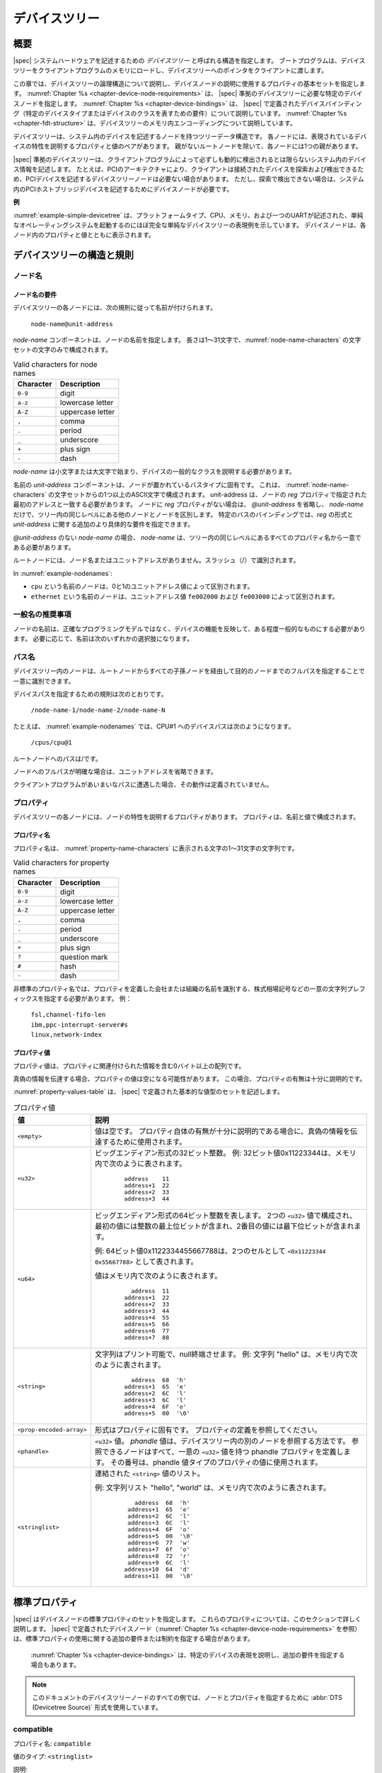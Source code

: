 .. SPDX-License-Identifier: Apache-2.0

.. _chapter-devicetree:

..
   The Devicetree
デバイスツリー
==============

..
   Overview
概要
--------

..
   |spec| specifies a construct called a *devicetree* to describe
   system hardware. A boot program loads a devicetree into a client
   program’s memory and passes a pointer to the devicetree to the client.
|spec| システムハードウェアを記述するための *デバイスツリー* と呼ばれる構造を指定します。
ブートプログラムは、デバイスツリーをクライアントプログラムのメモリにロードし、デバイスツリーへのポインタをクライアントに渡します。

..
   This chapter describes the logical structure of the devicetree and
   specifies a base set of properties for use in describing device nodes.
   :numref:`Chapter %s <chapter-device-node-requirements>` specifies certain device nodes
   required by a |spec|-compliant
   devicetree. :numref:`Chapter %s <chapter-device-bindings>` describes the
   |spec|-defined device bindings -- the requirements for representing
   certain device types or classes of devices.
   :numref:`Chapter %s <chapter-fdt-structure>` describes the in-memory encoding of the devicetree.
この章では、デバイスツリーの論理構造について説明し、デバイスノードの説明に使用するプロパティの基本セットを指定します。
:numref:`Chapter %s <chapter-device-node-requirements>` は、 |spec| 準拠のデバイスツリーに必要な特定のデバイスノードを指定します。
:numref:`Chapter %s <chapter-device-bindings>` は、 |spec| で定義されたデバイスバインディング（特定のデバイスタイプまたはデバイスのクラスを表すための要件）について説明しています。
:numref:`Chapter %s <chapter-fdt-structure>` は、デバイスツリーのメモリ内エンコーディングについて説明しています。

..
   A devicetree is a tree data structure with nodes that describe the
   devices in a system. Each node has property/value pairs that describe
   the characteristics of the device being represented. Each node has
   exactly one parent except for the root node, which has no parent.
デバイスツリーは、システム内のデバイスを記述するノードを持つツリーデータ構造です。
各ノードには、表現されているデバイスの特性を説明するプロパティと値のペアがあります。
親がないルートノードを除いて、各ノードには1つの親があります。

..
   A |spec|-compliant devicetree describes device information in a system
   that cannot necessarily be dynamically detected by a client program. For
   example, the architecture of PCI enables a client to probe and detect
   attached devices, and thus devicetree nodes describing PCI devices
   might not be required. However, a device node is required to describe a
   PCI host bridge device in the system if it cannot be detected by
   probing.
|spec| 準拠のデバイスツリーは、クライアントプログラムによって必ずしも動的に検出されるとは限らないシステム内のデバイス情報を記述します。
たとえば、PCIのアーキテクチャにより、クライアントは接続されたデバイスを探索および検出できるため、PCIデバイスを記述するデバイスツリーノードは必要ない場合があります。
ただし、探索で検出できない場合は、システム内のPCIホストブリッジデバイスを記述するためにデバイスノードが必要です。


..
   **Example**
**例**

..
   :numref:`example-simple-devicetree` shows an example representation of a
   simple devicetree that is nearly
   complete enough to boot a simple operating system, with the platform
   type, CPU, memory and a single UART described. Device nodes are shown
   with properties and values inside each node.
:numref:`example-simple-devicetree` は、プラットフォームタイプ、CPU、メモリ、および一つのUARTが記述された、単純なオペレーティングシステムを起動するのにほぼ完全な単純なデバイスツリーの表現例を示しています。
デバイスノードは、各ノード内のプロパティと値とともに表示されます。

.. _example-simple-devicetree:
.. digraph:: tree
   :caption: Devicetree Example

   rankdir = LR;
   ranksep = equally;
   size = "6,8"
   node [ shape="Mrecord"; width="3.5"; fontname = Courier; ];

   "/" [ label = "\N |
   model=\"fsl,mpc8572ds\"\l
   compatible=\"fsl,mpc8572ds\"\l
   #address-cells=\<1\>\l
   #size-cells=\<1\>\l"]

   "cpus" [ label="\N |
   #address-cells=\<1\>\l
   #size-cells=\<0\>\l"]

   "cpu@0" [ label="\N |
   device_type=\"cpu\"\l
   reg=\<0\>\l
   timebase-frequency=\<825000000\>\l
   clock-frequency=\<825000000\>\l"]

   "cpu@1" [ label="\N |
   device_type=\"cpu\"\l
   reg=\<1\>\l
   timebase-frequency=\<825000000\>\l
   clock-frequency=\<825000000\>\l"]

   "memory@0" [ label="\N |
   device_type=\"memory\"\l
   reg=\<0 0x20000000\>\l"]

   "uart@fe001000" [ label="\N |
   compatible=\"ns16550\"\l
   reg=\<0xfe001000 0x100\>\l"]

   "chosen" [ label="\N |
   bootargs=\"root=/dev/sda2\"\l"]

   "aliases" [ label="\N |
   serial0=\"/uart@fe001000\"\l"]

   "/":e    -> "cpus":w
   "cpus":e -> "cpu@0":w
   "cpus":e -> "cpu@1":w
   "/":e    -> "memory@0":w
   "/":e    -> "uart@fe001000":w
   "/":e    -> "chosen":w
   "/":e    -> "aliases":w

..
   Devicetree Structure and Conventions
デバイスツリーの構造と規則
------------------------------------

.. _sect-node-names:

..
   Node Names
ノード名
~~~~~~~~~~

..
   Node Name Requirements
ノード名の要件
^^^^^^^^^^^^^^^^^^^^^^

..
   Each node in the devicetree is named according to the following
   convention:
デバイスツリーの各ノードには、次の規則に従って名前が付けられます。

   ``node-name@unit-address``

..
   The *node-name* component specifies the name of the node. It shall be 1
   to 31 characters in length and consist solely of characters from the set
   of characters in :numref:`node-name-characters`.
*node-name* コンポーネントは、ノードの名前を指定します。
長さは1〜31文字で、:numref:`node-name-characters` の文字セットの文字のみで構成されます。

.. tabularcolumns:: | c p{8cm} |
.. _node-name-characters:
.. table:: Valid characters for node names

   ========= ================
   Character Description
   ========= ================
   ``0-9``   digit
   ``a-z``   lowercase letter
   ``A-Z``   uppercase letter
   ``,``     comma
   ``.``     period
   ``_``     underscore
   ``+``     plus sign
   ``-``     dash
   ========= ================

..
   The *node-name* shall start with a lower or uppercase character and
   should describe the general class of device.
*node-name* は小文字または大文字で始まり、デバイスの一般的なクラスを説明する必要があります。

..
   The *unit-address* component of the name is specific to the bus type on
   which the node sits. It consists of one or more ASCII characters from
   the set of characters in :numref:`node-name-characters`. The
   unit-address must match the first
   address specified in the *reg* property of the node. If the node has no
   *reg* property, the *@unit-address* must be omitted and the
   *node-name* alone differentiates the node from other nodes at the same
   level in the tree. The binding for a particular bus may specify
   additional, more specific requirements for the format of *reg* and the
   *unit-address*.
名前の *unit-address* コンポーネントは、ノードが置かれているバスタイプに固有です。
これは、 :numref:`node-name-characters` の文字セットからの1つ以上のASCII文字で構成されます。
unit-address は、ノードの *reg* プロパティで指定された最初のアドレスと一致する必要があります。
ノードに *reg* プロパティがない場合は、 *@unit-address* を省略し、 *node-name* だけで、ツリー内の同じレベルにある他のノードとノードを区別します。
特定のバスのバインディングでは、*reg* の形式と *unit-address* に関する追加のより具体的な要件を指定できます。

..
   In the case of *node-name* without an *@unit-address* the *node-name* shall
   be unique from any property names at the same level in the tree.
*@unit-address* のない *node-name* の場合、 *node-name* は、ツリー内の同じレベルにあるすべてのプロパティ名から一意である必要があります。

..
   The root node does not have a node-name or unit-address. It is
   identified by a forward slash (/).
ルートノードには、ノード名またはユニットアドレスがありません。スラッシュ（/）で識別されます。

.. _example-nodenames:
.. digraph:: tree
   :caption: Examples of Node Names

   rankdir = LR;
   ranksep = equally;
   size = "6,8"
   node [ shape="Mrecord"; width="2.5"; fontname = Courier; ];

   "/":e    -> "cpus":w
   "cpus":e -> "cpu@0":w
   "cpus":e -> "cpu@1":w
   "/":e    -> "memory@0":w
   "/":e    -> "uart@fe001000":w
   "/":e    -> "ethernet@fe002000":w
   "/":e    -> "ethernet@fe003000":w

In :numref:`example-nodenames`:

..
   * The nodes with the name ``cpu`` are distinguished by their unit-address
   values of 0 and 1.
   * The nodes with the name ``ethernet`` are distinguished by their
   unit-address values of ``fe002000`` and ``fe003000``.
* ``cpu`` という名前のノードは、0と1のユニットアドレス値によって区別されます。
* ``ethernet`` という名前のノードは、ユニットアドレス値 ``fe002000`` および ``fe003000`` によって区別されます。

..
   Generic Names Recommendation
一般名の推奨事項
~~~~~~~~~~~~~~~~~~~~~~~~~~~~

..
   The name of a node should be somewhat generic, reflecting the function
   of the device and not its precise programming model. If appropriate, the
   name should be one of the following choices:
ノードの名前は、正確なプログラミングモデルではなく、デバイスの機能を反映して、ある程度一般的なものにする必要があります。
必要に応じて、名前は次のいずれかの選択肢になります。

.. FIXME should describe when each node name is appropriate

.. hlist::
   :columns: 3

   * adc
   * accelerometer
   * air-pollution-sensor
   * atm
   * audio-codec
   * audio-controller
   * backlight
   * bluetooth
   * bus
   * cache-controller
   * camera
   * can
   * charger
   * clock
   * clock-controller
   * co2-sensor
   * compact-flash
   * cpu
   * cpus
   * crypto
   * disk
   * display
   * dma-controller
   * dsi
   * dsp
   * eeprom
   * efuse
   * endpoint
   * ethernet
   * ethernet-phy
   * fdc
   * flash
   * gnss
   * gpio
   * gpu
   * gyrometer
   * hdmi
   * hwlock
   * i2c
   * i2c-mux
   * ide
   * interrupt-controller
   * iommu
   * isa
   * keyboard
   * key
   * keys
   * lcd-controller
   * led
   * leds
   * led-controller
   * light-sensor
   * lora
   * magnetometer
   * mailbox
   * mdio
   * memory
   * memory-controller
   * mmc
   * mmc-slot
   * mouse
   * nand-controller
   * nvram
   * oscillator
   * parallel
   * pc-card
   * pci
   * pcie
   * phy
   * pinctrl
   * pmic
   * pmu
   * port
   * ports
   * power-monitor
   * pwm
   * regulator
   * reset-controller
   * rng
   * rtc
   * sata
   * scsi
   * serial
   * sound
   * spi
   * spmi
   * sram-controller
   * ssi-controller
   * syscon
   * temperature-sensor
   * timer
   * touchscreen
   * tpm
   * usb
   * usb-hub
   * usb-phy
   * video-codec
   * vme
   * watchdog
   * wifi

..
   Path Names
パス名
~~~~~~~~~~

..
   A node in the devicetree can be uniquely identified by specifying the
   full path from the root node, through all descendant nodes, to the
   desired node.
デバイスツリー内のノードは、ルートノードからすべての子孫ノードを経由して目的のノードまでのフルパスを指定することで一意に識別できます。

..
   The convention for specifying a device path is:
デバイスパスを指定するための規則は次のとおりです。

    ``/node-name-1/node-name-2/node-name-N``

..
   For example, in :numref:`example-nodenames`, the device path to cpu #1 would be:
たとえば、 :numref:`example-nodenames` では、CPU#1 へのデバイスパスは次のようになります。

    ``/cpus/cpu@1``

..
   The path to the root node is /.
ルートノードへのパスは/です。

..
   A unit address may be omitted if the full path to the node is
   unambiguous.
ノードへのフルパスが明確な場合は、ユニットアドレスを省略できます。 

..
   If a client program encounters an ambiguous path, its behavior is
   undefined.
クライアントプログラムがあいまいなパスに遭遇した場合、その動作は定義されていません。

..
   Properties
プロパティ
~~~~~~~~~~

..
   Each node in the devicetree has properties that describe the
   characteristics of the node. Properties consist of a name and a value.
デバイスツリーの各ノードには、ノードの特性を説明するプロパティがあります。
プロパティは、名前と値で構成されます。

..
   Property Names
プロパティ名
^^^^^^^^^^^^^^

..
   Property names are strings of 1 to 31 characters from the characters show in
   :numref:`property-name-characters`
プロパティ名は、 :numref:`property-name-characters` に表示される文字の1〜31文字の文字列です。

.. tabularcolumns:: | c p{8cm} |
.. _property-name-characters:
.. table:: Valid characters for property names

   ========= ================
   Character Description
   ========= ================
   ``0-9``   digit
   ``a-z``   lowercase letter
   ``A-Z``   uppercase letter
   ``,``     comma
   ``.``     period
   ``_``     underscore
   ``+``     plus sign
   ``?``     question mark
   ``#``     hash
   ``-``     dash
   ========= ================

..
   Nonstandard property names should specify a unique string prefix, such
   as a stock ticker symbol, identifying the name of the company or
   organization that defined the property. Examples:
非標準のプロパティ名では、プロパティを定義した会社または組織の名前を識別する、株式相場記号などの一意の文字列プレフィックスを指定する必要があります。
例：

   | ``fsl,channel-fifo-len``
   | ``ibm,ppc-interrupt-server#s``
   | ``linux,network-index``

.. _sect-property-values:

..
   Property Values
プロパティ値
^^^^^^^^^^^^^^^

..
   A property value is an array of zero or more bytes that contain
   information associated with the property.
プロパティ値は、プロパティに関連付けられた情報を含む0バイト以上の配列です。

..
   Properties might have an empty value if conveying true-false
   information. In this case, the presence or absence of the property is
   sufficiently descriptive.
真偽の情報を伝達する場合、プロパティの値は空になる可能性があります。
この場合、プロパティの有無は十分に説明的です。

..
   :numref:`property-values-table` describes the set of basic value types defined by the |spec|.
:numref:`property-values-table` は、 |spec| で定義された基本的な値型のセットを記述します。

..
   .. tabularcolumns:: | p{4cm} p{12cm} |
   .. _property-values-table:
   .. table:: Property values
      :class: longtable

      ======================== ==================================================================
      Value                    Description
      ======================== ==================================================================
      ``<empty>``              Value is empty. Used for conveying true-false information, when
                              the presence or absence of the property itself is sufficiently
                              descriptive.
      ``<u32>``                A 32-bit integer in big-endian format. Example: the 32-bit value
                              0x11223344 would be represented in memory as:

                                 ::

                                    address    11
                                    address+1  22
                                    address+2  33
                                    address+3  44
      ``<u64>``                Represents a 64-bit integer in big-endian format. Consists of
                              two ``<u32>`` values where the first value contains the most
                              significant bits of the integer and the second value contains
                              the least significant bits.

                              Example: the 64-bit value 0x1122334455667788 would be
                              represented as two cells as: ``<0x11223344 0x55667788>``.

                              The value would be represented in memory as:

                                 ::

                                       address  11
                                    address+1  22
                                    address+2  33
                                    address+3  44
                                    address+4  55
                                    address+5  66
                                    address+6  77
                                    address+7  88
      ``<string>``             Strings are printable and null-terminated. Example: the string
                              "hello" would be represented in memory as:

                                 ::

                                       address  68  'h'
                                    address+1  65  'e'
                                    address+2  6C  'l'
                                    address+3  6C  'l'
                                    address+4  6F  'o'
                                    address+5  00  '\0'
      ``<prop-encoded-array>`` Format is specific to the property. See the property definition.
      ``<phandle>``            A ``<u32>`` value. A *phandle* value is a way to reference another
                              node in the devicetree. Any node that can be referenced defines
                              a phandle property with a unique ``<u32>`` value. That number
                              is used for the value of properties with a phandle value
                              type.
      ``<stringlist>``         A list of ``<string>`` values concatenated together.

                              Example: The string list "hello","world" would be represented in
                              memory as:

                                 ::

                                       address  68  'h'
                                       address+1  65  'e'
                                       address+2  6C  'l'
                                       address+3  6C  'l'
                                       address+4  6F  'o'
                                       address+5  00  '\0'
                                       address+6  77  'w'
                                       address+7  6f  'o'
                                       address+8  72  'r'
                                       address+9  6C  'l'
                                    address+10  64  'd'
                                    address+11  00  '\0'
      ======================== ==================================================================
.. tabularcolumns:: | p{4cm} p{12cm} |
.. _property-values-table:
.. table:: プロパティ値
   :class: longtable

   ======================== ==================================================================
   値                       説明
   ======================== ==================================================================
   ``<empty>``              値は空です。
                            プロパティ自体の有無が十分に説明的である場合に、真偽の情報を伝達するために使用されます。
   ``<u32>``                ビッグエンディアン形式の32ビット整数。
                            例: 32ビット値0x11223344は、メモリ内で次のように表されます。

                               ::

                                  address    11
                                  address+1  22
                                  address+2  33
                                  address+3  44
   ``<u64>``                ビッグエンディアン形式の64ビット整数を表します。
                            2つの ``<u32>`` 値で構成され、最初の値には整数の最上位ビットが含まれ、2番目の値には最下位ビットが含まれます。

                            例: 64ビット値0x1122334455667788は、2つのセルとして ``<0x11223344 0x55667788>`` として表されます。

                            値はメモリ内で次のように表されます。

                               ::

                                    address  11
                                  address+1  22
                                  address+2  33
                                  address+3  44
                                  address+4  55
                                  address+5  66
                                  address+6  77
                                  address+7  88
   ``<string>``             文字列はプリント可能で、null終端させます。
                            例: 文字列 "hello" は、メモリ内で次のように表されます。

                               ::

                                    address  68  'h'
                                  address+1  65  'e'
                                  address+2  6C  'l'
                                  address+3  6C  'l'
                                  address+4  6F  'o'
                                  address+5  00  '\0'
   ``<prop-encoded-array>`` 形式はプロパティに固有です。
                            プロパティの定義を参照してください。
   ``<phandle>``            ``<u32>`` 値。
                            *phandle* 値は、デバイスツリー内の別のノードを参照する方法です。
                            参照できるノードはすべて、一意の ``<u32>`` 値を持つ phandle プロパティを定義します。
                            その番号は、phandle 値タイプのプロパティの値に使用されます。
   ``<stringlist>``         連結された ``<string>`` 値のリスト。

                            例: 文字列リスト "hello", "world" は、メモリ内で次のように表されます。

                               ::

                                      address  68  'h'
                                    address+1  65  'e'
                                    address+2  6C  'l'
                                    address+3  6C  'l'
                                    address+4  6F  'o'
                                    address+5  00  '\0'
                                    address+6  77  'w'
                                    address+7  6f  'o'
                                    address+8  72  'r'
                                    address+9  6C  'l'
                                   address+10  64  'd'
                                   address+11  00  '\0'
   ======================== ==================================================================

.. _sect-standard-properties:

..
   Standard Properties
標準プロパティ
-------------------

..
   |spec| specifies a set of standard properties for device nodes. These
   properties are described in detail in this section.
   Device nodes defined by |spec|
   (see :numref:`Chapter %s <chapter-device-node-requirements>`) may specify
   additional requirements or constraints regarding the use of the standard
   properties.
   :numref:`Chapter %s <chapter-device-bindings>` describes the representation
   of specific devices and may also specify additional requirements.
|spec| はデバイスノードの標準プロパティのセットを指定します。
これらのプロパティについては、このセクションで詳しく説明します。
|spec| で定義されたデバイスノード（:numref:`Chapter %s <chapter-device-node-requirements>` を参照）は、標準プロパティの使用に関する追加の要件または制約を指定する場合があります。
 :numref:`Chapter %s <chapter-device-bindings>` は、特定のデバイスの表現を説明し、追加の要件を指定する場合もあります。

..
   .. note:: All examples of devicetree nodes in this document use the
      :abbr:`DTS (Devicetree Source)` format for specifying nodes and properties.
.. note:: このドキュメントのデバイスツリーノードのすべての例では、ノードとプロパティを指定するために :abbr:`DTS (Devicetree Source)` 形式を使用しています。

.. _sect-standard-properties-compatible:

compatible
~~~~~~~~~~

..
   Property name: ``compatible``
プロパティ名: ``compatible``

..
   Value type: ``<stringlist>``
値のタイプ: ``<stringlist>``

..
   Description:

      The *compatible* property value consists of one or more strings that
      define the specific programming model for the device. This list of
      strings should be used by a client program for device driver selection.
      The property value consists of a concatenated list of null terminated
      strings, from most specific to most general. They allow a device to
      express its compatibility with a family of similar devices, potentially
      allowing a single device driver to match against several devices.

      The recommended format is ``"manufacturer,model"``, where
      ``manufacturer`` is a string describing the name of the manufacturer
      (such as a stock ticker symbol), and ``model`` specifies the model
      number.

      The compatible string should consist only of lowercase letters, digits and
      dashes, and should start with a letter. A single comma is typically only
      used following a vendor prefix. Underscores should not be used.

説明:

   *compatible* プロパティ値は、デバイスの特定のプログラミングモデルを定義する1つ以上の文字列で構成されます。
   この文字列のリストは、クライアントプログラムがデバイスドライバを選択するために使用する必要があります。
   プロパティ値は、最も具体的なものから最も一般的なものまで、null終端文字列の連結リストで構成されます。
   これらにより、デバイスは類似デバイスのファミリーとの互換性を表現できるため、単一のデバイスドライバーを複数のデバイスと照合できる可能性があります。

   推奨される形式は ``"manufacturer,model"`` です。ここで、 ``manufacturer`` は製造元の名前（株式相場記号など）を説明する文字列であり、 ``model`` はモデル番号を指定します。

   compatible の文字列は、小文字、数字、ダッシュのみで構成され、英文字で始まる必要があります。
   単一のコンマは通常、ベンダープレフィックスの後にのみ使用されます。
   下線は使用しないでください。   

..
   Example:

      ``compatible = "fsl,mpc8641", "ns16550";``

      In this example, an operating system would first try to locate a device
      driver that supported fsl,mpc8641. If a driver was not found, it
      would then try to locate a driver that supported the more general
      ns16550 device type.

例:

   ``compatible = "fsl,mpc8641", "ns16550";``

この例では、オペレーティングシステムは、最初に fsl,mpc8641 をサポートするデバイスドライバーを見つけようとします。
ドライバーが見つからなかった場合は、より一般的な ns16550 デバイスタイプをサポートするドライバーを見つけようとします。

model
~~~~~

..
   Property name: ``model``
プロパティ名: ``model``

..
   Value type: ``<string>``
値のタイプ: ``<string>``

..
   Description:

      The model property value is a ``<string>`` that specifies the manufacturer’s
      model number of the device.

      The recommended format is: ``"manufacturer,model"``, where
      ``manufacturer`` is a string describing the name of the manufacturer
      (such as a stock ticker symbol), and model specifies the model number.
説明
   モデルプロパティ値は、デバイスの製造元のモデル番号を指定する ``<string>`` です。 

   推奨される形式は ``"manufacturer,model"`` です。
   ここで、 ``manufacturer`` は製造元の名前（株式相場記号など）を説明する文字列であり、modelはモデル番号を指定します。

Example:

   ``model = "fsl,MPC8349EMITX";``

.. _sect-standard-properties-phandle:

phandle
~~~~~~~

..
   Property name: ``phandle``
プロパティ名: ``phandle``

..
   Value type: ``<u32>``
値のタイプ: ``<u32>``

..
   Description:

   The *phandle* property specifies a numerical identifier for a node that
   is unique within the devicetree. The *phandle* property value is used
   by other nodes that need to refer to the node associated with the
   property.
説明:
   説明：
   *phandle* プロパティは、デバイスツリー内で一意のノードの数値識別子を指定します。
   *phandle* プロパティ値は、プロパティに関連付けられたノードを参照する必要がある他のノードによって使用されます。

..
   Example:

      See the following devicetree excerpt:

      .. code-block:: dts

      pic@10000000 {
         phandle = <1>;
         interrupt-controller;
         reg = <0x10000000 0x100>;
      };

      A *phandle* value of 1 is defined. Another device node could reference
      the pic node with a phandle value of 1:

      .. code-block:: dts

         another-device-node {
         interrupt-parent = <1>;
         };
例:

   次のデバイスツリーの抜粋を参照してください。

      .. code-block:: dts

      pic@10000000 {
         phandle = <1>;
         interrupt-controller;
         reg = <0x10000000 0x100>;
      };

      phandle値に 1 が定義されています。
      別のデバイスノードは、 *phandle* 値が1のpicノードを参照できます。

      .. code-block:: dts

         another-device-node {
         interrupt-parent = <1>;
         };

.. note:: Older versions of devicetrees may be encountered that contain a
   deprecated form of this property called ``linux,phandle``. For
   compatibility, a client program might want to support ``linux,phandle``
   if a ``phandle`` property is not present. The meaning and use of the two
   properties is identical.

.. note:: Most devicetrees in :abbr:`DTS (Device Tree Syntax)` (see Appendix A) will not
   contain explicit phandle properties. The DTC tool automatically inserts
   the ``phandle`` properties when the DTS is compiled into the binary DTB
   format.

status
~~~~~~

..
   Property name: ``status``
プロパティ名: ``status``

..
   Value type: ``<string>``
値のタイプ: ``<string>``

..
   Description:

      The ``status`` property indicates the operational status of a device.  The
      lack of a ``status`` property should be treated as if the property existed
      with the value of ``"okay"``.
      Valid values are listed and defined in :numref:`table-prop-status-values`.
説明:
   ``status`` プロパティは、デバイスの動作ステータスを示します。
   ``status`` プロパティの欠如は、プロパティが ``"okay"`` の値で存在するかのように扱われる必要があります。
   有効な値は、 :numref:`table-prop-status-values` にリストされて定義されています。

..
   .. tabularcolumns:: | l J |
   .. _table-prop-status-values:
   .. table:: Values for status property

      ============== ==============================================================
      Value          Description
      ============== ==============================================================
      ``"okay"``     Indicates the device is operational.
      -------------- --------------------------------------------------------------
      ``"disabled"`` Indicates that the device is not presently operational, but it
                     might become operational in the future (for example, something
                     is not plugged in, or switched off).
                     Refer to the device binding for details on what disabled means
                     for a given device.
      -------------- --------------------------------------------------------------
      ``"reserved"`` Indicates that the device is operational, but should not be
                     used. Typically this is used for devices that are controlled
                     by another software component, such as platform firmware.
      -------------- --------------------------------------------------------------
      ``"fail"``     Indicates that the device is not operational. A serious error
                     was detected in the device, and it is unlikely to become
                     operational without repair.
      -------------- --------------------------------------------------------------
      ``"fail-sss"`` Indicates that the device is not operational. A serious error
                     was detected in the device and it is unlikely to become
                     operational without repair. The *sss* portion of the value is
                     specific to the device and indicates the error condition
                     detected.
      ============== ==============================================================
.. tabularcolumns:: | l J |
.. _table-prop-status-values:
.. table:: ステータスプロパティの値

   ============== ==============================================================
   値              説明
   ============== ==============================================================
   ``"okay"``     デバイスが動作可能であることを示します。
   -------------- --------------------------------------------------------------
   ``"disabled"`` デバイスが現在動作していないが、将来動作する可能性があることを示します（たとえば、何かが接続されていないか、スイッチがオフになっています）。 
                  特定のデバイスの無効化の意味の詳細については、デバイスバインディングを参照してください。
   -------------- --------------------------------------------------------------
   ``"reserved"`` デバイスが動作可能であることを示しますが、使用しないでください。
                  通常、これは、プラットフォームファームウェアなどの別のソフトウェアコンポーネントによって制御されるデバイスに使用されます。
   -------------- --------------------------------------------------------------
   ``"fail"``     デバイスが動作していないことを示します。
                  デバイスで重大なエラーが検出されたため、修復せずに動作する可能性はほとんどありません。
   -------------- --------------------------------------------------------------
   ``"fail-sss"`` デバイスが動作していないことを示します。
                  デバイスで重大なエラーが検出されたため、修復せずに動作する可能性はほとんどありません。
                  値の *sss* 部分はデバイスに固有であり、検出されたエラー状態を示します。
   ============== ==============================================================

..
   #address-cells and #size-cells
#address-cells と #size-cells
~~~~~~~~~~~~~~~~~~~~~~~~~~~~~~

..
   Property name: ``#address-cells``, ``#size-cells``
プロパティ名: ``#address-cells``, ``#size-cells``

..
   Value type: ``<u32>``
値のタイプ: ``<u32>``

..
   Description:

      The *#address-cells* and *#size-cells* properties may be used in any
      device node that has children in the devicetree hierarchy and describes
      how child device nodes should be addressed. The *#address-cells*
      property defines the number of ``<u32>`` cells used to encode the address
      field in a child node's *reg* property. The *#size-cells* property
      defines the number of ``<u32>`` cells used to encode the size field in a
      child node’s *reg* property.

      The *#address-cells* and *#size-cells* properties are not inherited from
      ancestors in the devicetree. They shall be explicitly defined.

      A |spec|-compliant boot program shall supply *#address-cells* and
      *#size-cells* on all nodes that have children.

      If missing, a client program should assume a default value of 2 for
      *#address-cells*, and a value of 1 for *#size-cells*.
説明:
   *#address-cells* プロパティと *#size-cells* プロパティは、デバイスツリー階層に子があり、子デバイスノードのアドレス指定方法を説明する任意のデバイスノードで使用できます。
   *#address-cells* プロパティは、子ノードの *reg* プロパティのアドレスフィールドをエンコードするために使用される ``<u32>`` セルの数を定義します。
   *#size-cells* プロパティは、子ノードの *reg* プロパティのサイズフィールドをエンコードするために使用される ``<u32>`` セルの数を定義します。

   *#address-cells* プロパティと *#size-cells* プロパティは、デバイスツリーの祖先から継承されません。
   それらは明示的に定義されなければなりません。

   |spec| 準拠のブートプログラムは、子を持つすべてのノードに *#address-cells* と *#size-cells* を提供する必要があります。

   欠落している場合、クライアントプログラムはデフォルト値として *#address-cells* に値 2 を、*#size-cells* に値 1 を想定する必要があります。

..
   Example:

      See the following devicetree excerpt:

      .. code-block:: dts

         soc {
            #address-cells = <1>;
            #size-cells = <1>;

            serial@4600 {
               compatible = "ns16550";
               reg = <0x4600 0x100>;
               clock-frequency = <0>;
               interrupts = <0xA 0x8>;
               interrupt-parent = <&ipic>;
            };
         };

      In this example, the *#address-cells* and *#size-cells* properties of the ``soc`` node
      are both set to 1. This setting specifies that one cell is required to
      represent an address and one cell is required to represent the size of
      nodes that are children of this node.

      The serial device *reg* property necessarily follows this specification
      set in the parent (``soc``) node—the address is represented by a single cell
      (0x4600), and the size is represented by a single cell (0x100).
例:

   次のデバイスツリーの抜粋を参照してください。

   .. code-block:: dts

      soc {
         #address-cells = <1>;
         #size-cells = <1>;

         serial@4600 {
            compatible = "ns16550";
            reg = <0x4600 0x100>;
            clock-frequency = <0>;
            interrupts = <0xA 0x8>;
            interrupt-parent = <&ipic>;
         };
      };

   この例では、 ``soc`` ノードの *#address-cells* プロパティと *#size-cells* プロパティの両方が 1 に設定されています。
   この設定は、このノードの子は、アドレスを表すために1つのセルが必要であり、ノードのサイズを表すために1つのセルが必要であることを指定します。 

   シリアルデバイスの *reg* プロパティは、親 (``soc``) ノードで設定されたこの仕様に従う必要があります。
   アドレスは単一のセル (0x4600) で表され、サイズは単一のセル (0x100) で表されます。

reg
~~~

..
   Property name: ``reg``
プロパティ名: ``reg``

..
   Property value: ``<prop-encoded-array>`` encoded as an arbitrary number of (*address*, *length*) pairs.
プロパティ値: 任意の数の（*アドレス*、*長さ*）のペアとしてエンコードされた ``<prop-encoded-array>``

..
   Description:

      The *reg* property describes the address of the device’s resources
      within the address space defined by its parent bus. Most commonly this
      means the offsets and lengths of memory-mapped IO register blocks, but
      may have a different meaning on some bus types. Addresses in the address
      space defined by the root node are CPU real addresses.

      The value is a *<prop-encoded-array>*, composed of an arbitrary number
      of pairs of address and length, *<address length>*. The number of
      *<u32>* cells required to specify the address and length are
      bus-specific and are specified by the *#address-cells* and *#size-cells*
      properties in the parent of the device node. If the parent node
      specifies a value of 0 for *#size-cells*, the length field in the value
      of *reg* shall be omitted.
説明:
   *reg* プロパティは、親バスによって定義されたアドレス空間内のデバイスのリソースのアドレスを記述します。
   最も一般的には、これはメモリマップドIOレジスタブロックのオフセットと長さを意味しますが、一部のバスタイプでは異なる意味を持つ場合があります。
   ルートノードによって定義されたアドレス空間のアドレスは、CPUの実アドレスです。

   値は *<prop-encoded-array>* であり、アドレスと長さの任意の数のペア *<address length>* で構成されます。
   アドレスと長さを指定するために必要な *<u32>* セルの数はバス固有であり、デバイスノードの親の *#address-cells* プロパティと *#size-cells* プロパティによって指定されます。
   親ノードが *#size-cells* に値0を指定する場合、 *reg* の値の長さフィールドは省略されます。

..
   Example:

      Suppose a device within a system-on-a-chip had two blocks of registers, a
      32-byte block at offset 0x3000 in the SOC and a 256-byte block at offset
      0xFE00. The *reg* property would be encoded as follows (assuming
      *#address-cells* and *#size-cells* values of 1):

         ``reg = <0x3000 0x20 0xFE00 0x100>;``
例:
   システムオンチップ内のデバイスに2つのレジスタブロックがあり、SOCのオフセット0x3000に32バイトのブロックがあり、オフセット0xFE00に256バイトのブロックがあるとします。
   *reg* プロパティは次のようにエンコードされます（*#address-cells* と *#size-cells* の値が 1 であると想定）。

      ``reg = <0x3000 0x20 0xFE00 0x100>;``

.. _sect-standard-properties-virtual-reg:

virtual-reg
~~~~~~~~~~~

..
   Property name: ``virtual-reg``
プロパティ名: ``virtual-reg``

..
   Value type: ``<u32>``
値のタイプ: ``<u32>``

..
   Description:

      The *virtual-reg* property specifies an effective address that maps to
      the first physical address specified in the *reg* property of the device
      node. This property enables boot programs to provide client programs
      with virtual-to-physical mappings that have been set up.
説明:
   *virtual-reg* プロパティは、デバイスノードの *reg* プロパティで指定された最初の物理アドレスにマップする実効アドレスを指定します。
   このプロパティにより、ブートプログラムは、設定された仮想から物理へのマッピングをクライアントプログラムに提供できます。

.. _sect-standard-properties-ranges:

ranges
~~~~~~

..
   Property name: ``ranges``
プロパティ名: ``ranges``

..
   Value type: ``<empty>`` or ``<prop-encoded-array>`` encoded as an arbitrary number of
   (*child-bus-address*, *parent-bus-address*, *length*) triplets.
値のタイプ: ``<empty>`` または、任意の数の（子バスアドレス、親バスアドレス、長さ）のトリプレットとしてエンコードされた ``<prop-encoded-array>``

..
   Description:

      The *ranges* property provides a means of defining a mapping or
      translation between the address space of the bus (the child address
      space) and the address space of the bus node’s parent (the parent
      address space).

      The format of the value of the *ranges* property is an arbitrary number
      of triplets of (*child-bus-address*, *parent-bus-address*, *length*)

      * The *child-bus-address* is a physical address within the child bus'
        address space. The number of cells to represent the address is bus
        dependent and can be determined from the *#address-cells* of this node
        (the node in which the *ranges* property appears).
      * The *parent-bus-address* is a physical address within the parent bus'
        address space. The number of cells to represent the parent address is
        bus dependent and can be determined from the *#address-cells* property
        of the node that defines the parent’s address space.
      * The *length* specifies the size of the range in the child’s address space. The number
        of cells to represent the size can be determined from the *#size-cells*
        of this node (the node in which the *ranges* property appears).

      If the property is defined with an ``<empty>`` value, it specifies that the
      parent and child address space is identical, and no address translation
      is required.

      If the property is not present in a bus node, it is assumed that no
      mapping exists between children of the node and the parent address
      space.
説明:
   *ranges* プロパティは、バスのアドレス空間（子アドレス空間）とバスノードの親のアドレス空間（親アドレス空間）の間のマッピングまたは変換を定義する手段を提供します。

   *ranges* プロパティの値の形式は、任意の数の（*子バスアドレス*、*親バスアドレス*、*長さ*）のトリプレットです。

   * *子バスアドレス* は、子バスのアドレス空間内の物理アドレスです。
     アドレスを表すセルの数はバスに依存し、このノード（*ranges* プロパティが表示されるノード）の *#address-cells* から決定できます。 
   * *親バスアドレス* は、親バスのアドレス空間内の物理アドレスです。
     親アドレスを表すセルの数はバスに依存し、親のアドレス空間を定義するノードの *#address-cells* プロパティから決定できます。
   * *長さ* は、子のアドレス空間の範囲のサイズを指定します。
     サイズを表すセルの数は、このノード（*ranges* プロパティが表示されるノード）の *#size-cells* から決定できます。

   プロパティが ``<empty>`` 値で定義されている場合、親と子のアドレススペースが同一であり、アドレス変換は不要であることを指定します。

   プロパティがバスノードに存在しない場合、ノードの子と親アドレス空間の間にマッピングが存在しないと見なされます。

..
   Address Translation Example:

      .. code-block:: dts

         soc {
            compatible = "simple-bus";
            #address-cells = <1>;
            #size-cells = <1>;
            ranges = <0x0 0xe0000000 0x00100000>;

            serial@4600 {
               device_type = "serial";
               compatible = "ns16550";
               reg = <0x4600 0x100>;
               clock-frequency = <0>;
               interrupts = <0xA 0x8>;
               interrupt-parent = <&ipic>;
            };
         };

      The ``soc`` node specifies a *ranges* property of

         ``<0x0 0xe0000000 0x00100000>;``

      This property value specifies that for a 1024 KB range of address space,
      a child node addressed at physical 0x0 maps to a parent address of
      physical 0xe0000000. With this mapping, the ``serial`` device node can
      be addressed by a load or store at address 0xe0004600, an offset of
      0x4600 (specified in *reg*) plus the 0xe0000000 mapping specified in
      *ranges*.
アドレス変換の例:

   .. code-block:: dts

       soc {
          compatible = "simple-bus";
          #address-cells = <1>;
          #size-cells = <1>;
          ranges = <0x0 0xe0000000 0x00100000>;

          serial@4600 {
             device_type = "serial";
             compatible = "ns16550";
             reg = <0x4600 0x100>;
             clock-frequency = <0>;
             interrupts = <0xA 0x8>;
             interrupt-parent = <&ipic>;
          };
       };

   ``soc`` ノードは次の範囲プロパティを指定します。

      ``<0x0 0xe0000000 0x00100000>;``

   このプロパティ値は、1024 KBの範囲のアドレス空間に対して、物理 0x0 でアドレス指定された子ノードが物理 0xe0000000 の親アドレスにマップされることを指定します。
   このマッピングを使用すると、シリアルデバイスノードは、アドレス 0xe0004600 、オフセット 0x4600 (*reg* で指定)、および *ranges* で指定された 0xe0000000 マッピングでロードまたはストアによってアドレス指定できます。

dma-ranges
~~~~~~~~~~

..
   Property name: ``dma-ranges``
プロパティ名: ``dma-ranges``

..
   Value type: ``<empty>`` or ``<prop-encoded-array>`` encoded as an arbitrary number of
   (*child-bus-address*, *parent-bus-address*, *length*) triplets.
値のタイプ: ``<empty>``または任意の数の (*child-bus-address*, *parent-bus-address*, *length*) トリプレットとしてエンコードされた ``<prop-encoded-array>``。

..
   Description:

      The *dma-ranges* property is used to describe the direct memory access
      (DMA) structure of a memory-mapped bus whose devicetree parent can be
      accessed from DMA operations originating from the bus. It provides a
      means of defining a mapping or translation between the physical address
      space of the bus and the physical address space of the parent of the
      bus.

      The format of the value of the *dma-ranges* property is an arbitrary
      number of triplets of (*child-bus-address*, *parent-bus-address*,
      *length*). Each triplet specified describes a contiguous DMA address
      range.

      * The *child-bus-address* is a physical address within the child bus'
      address space. The number of cells to represent the address depends
      on the bus and can be determined from the *#address-cells* of this
      node (the node in which the *dma-ranges* property appears).
      * The *parent-bus-address* is a physical address within the parent bus'
      address space. The number of cells to represent the parent address is
      bus dependent and can be determined from the *#address-cells*
      property of the node that defines the parent’s address space.
      * The *length* specifies the size of the range in the child’s address
      space. The number of cells to represent the size can be determined
      from the *#size-cells* of this node (the node in which the dma-ranges
      property appears).
説明:

   *dma-ranges* プロパティは、バスに由来するDMA操作からデバイスツリーの親にアクセスできるメモリマップドバスのダイレクトメモリアクセス (DMA) 構造を記述するために使用されます。
   これは、バスの物理アドレス空間とバスの親の物理アドレス空間の間のマッピングまたは変換を定義する手段を提供します。

   *dma-ranges* プロパティの値の形式は、 (*child-bus-address*, *parent-bus-address*, *length*) の任意の数のトリプレットです。
   指定された各トリプレットは、連続する DMA アドレス範囲を表します。

   * The *child-bus-address* is a physical address within the child bus'
     address space. The number of cells to represent the address depends
     on the bus and can be determined from the *#address-cells* of this
     node (the node in which the *dma-ranges* property appears).
   * The *parent-bus-address* is a physical address within the parent bus'
     address space. The number of cells to represent the parent address is
     bus dependent and can be determined from the *#address-cells*
     property of the node that defines the parent’s address space.
   * The *length* specifies the size of the range in the child’s address
     space. The number of cells to represent the size can be determined
     from the *#size-cells* of this node (the node in which the dma-ranges
     property appears).


dma-coherent
~~~~~~~~~~~~

..
   Property name: ``dma-coherent``
プロパティ名: ``dma-coherent``

..
   Value type: ``<empty>``
値のタイプ: ``<empty>``

..
   Description:
      For architectures which are by default non-coherent for I/O, the
      *dma-coherent* property is used to indicate a device is capable of
      coherent DMA operations. Some architectures have coherent DMA by default
      and this property is not applicable.
説明:
   デフォルトで I/O に対して非コヒーレントであるアーキテクチャの場合、 *dma-coherent* プロパティは、デバイスがコヒーレントDMA操作が可能であることを示すために使用されます。
   一部のアーキテクチャにはデフォルトでコヒーレントDMAがあり、このプロパティは適用されません。

name (deprecated)
~~~~~~~~~~~~~~~~~

Property name: ``name``

Value type: ``<string>``

Description:

   The *name* property is a string specifying the name of the node. This
   property is deprecated, and its use is not recommended. However, it
   might be used in older non-|spec|-compliant devicetrees. Operating
   system should determine a node’s name based on the *node-name* component of
   the node name (see :numref:`sect-node-names`).

device_type (deprecated)
~~~~~~~~~~~~~~~~~~~~~~~~

Property name: ``device_type``

Value type: ``<string>``

Description:

   The *device\_type* property was used in IEEE 1275 to describe the
   device’s FCode programming model. Because |spec| does not have FCode, new
   use of the property is deprecated, and it should be included only on ``cpu``
   and ``memory`` nodes for compatibility with IEEE 1275–derived devicetrees.

.. _sect-interrupts:

..
   Interrupts and Interrupt Mapping
割り込みと割り込みマッピング
--------------------------------

..
   |spec| adopts the interrupt tree model of representing interrupts
   specified in *Open Firmware Recommended Practice: Interrupt Mapping,
   Version 0.9* [b7]_. Within the devicetree a logical interrupt tree exists
   that represents the hierarchy and routing of interrupts in the platform
   hardware. While generically referred to as an interrupt tree it is more
   technically a directed acyclic graph.
|spec| は  *Open Firmware Recommended Practice: Interrupt Mapping, Version 0.9* [b7]_ で指定された割り込みを表す割り込みツリーモデルを採用しています。
デバイスツリー内には、プラットフォームハードウェアの割り込みの階層とルーティングを表す論理割り込みツリーが存在します。
一般的に割り込みツリーと呼ばれますが、より技術的には有向非巡回グラフです。

..
   The physical wiring of an interrupt source to an interrupt controller is
   represented in the devicetree with the *interrupt-parent* property.
   Nodes that represent interrupt-generating devices contain an
   *interrupt-parent* property which has a *phandle* value that points to
   the device to which the device’s interrupts are routed, typically an
   interrupt controller. If an interrupt-generating device does not have an
   *interrupt-parent* property, its interrupt parent is assumed to be its
   devicetree parent.
割り込みソースから割り込みコントローラへの物理的な配線は、 *interrupt-parent* プロパティを持つデバイスツリーで表されます。
割り込み生成デバイスを表すノードには、デバイスの割り込みがルーティングされるデバイス（通常は割り込みコントローラー）を指す *phandle* 値を持つ *interrupt-parent* プロパティが含まれています。
割り込み生成デバイスに割り込み親プロパティがない場合、その割り込み親はデバイスツリーの親であると見なされます。

..
   Each interrupt generating device contains an *interrupts* property with
   a value describing one or more interrupt sources for that device. Each
   source is represented with information called an *interrupt specifier*.
   The format and meaning of an *interrupt specifier* is interrupt domain
   specific, i.e., it is dependent on properties on the node at the root of
   its interrupt domain. The *#interrupt-cells* property is used by the
   root of an interrupt domain to define the number of ``<u32>`` values
   needed to encode an interrupt specifier. For example, for an Open PIC
   interrupt controller, an interrupt-specifer takes two 32-bit values and
   consists of an interrupt number and level/sense information for the
   interrupt.
各割り込み生成デバイスには、そのデバイスの1つ以上の割り込みソースを説明する値を持つ *interrupts* プロパティが含まれています。
各ソースは、 *interrupt specifier* と呼ばれる情報で表されます。
*interrupt specifier* の形式と意味は、割り込みドメイン固有です。
つまり、割り込みドメインのルートにあるノードのプロパティに依存します。
 *#interrupt-cells* プロパティは、割り込みドメインのルートによって使用され、割り込み指定子をエンコードするために必要な ``<u32>`` 値の数を定義します。
 たとえば、Open PIC割り込みコントローラの場合、割り込み指示子は2つの32ビット値を取り、割り込み番号と割り込みのレベル/センス情報で構成されます。

..
   An interrupt domain is the context in which an interrupt specifier is
   interpreted. The root of the domain is either (1) an interrupt
   controller or (2) an interrupt nexus.
割り込みドメインは、割り込み指定子が解釈されるコンテキストです。
ドメインのルートは、 (1) 割り込みコントローラーまたは (2) 割り込みネクサスのいずれかです。

..
   #. An *interrupt controller* is a physical device and will need a driver
      to handle interrupts routed through it. It may also cascade into
      another interrupt domain. An interrupt controller is specified by the
      presence of an *interrupt-controller* property on that node in the
      devicetree.
#. *割り込みコントローラー* は物理デバイスであり、それを介してルーティングされる割り込みを処理するためのドライバーが必要になります。
   また、別の割り込みドメインにカスケードされる場合もあります。
   割り込みコントローラーは、デバイスツリー内のそのノードに *interrupt-controller* プロパティが存在することによって指定されます。

..
   #. An *interrupt nexus* defines a translation between one interrupt
      domain and another. The translation is based on both domain-specific
      and bus-specific information. This translation between domains is
      performed with the *interrupt-map* property. For example, a PCI
      controller device node could be an interrupt nexus that defines a
      translation from the PCI interrupt namespace (INTA, INTB, etc.) to an
      interrupt controller with Interrupt Request (IRQ) numbers.
#. *割り込みネクサス* は、ある割り込みドメインと別の割り込みドメイン間の変換を定義します。
   変換は、ドメイン固有の情報とバス固有の情報の両方に基づいています。
   ドメイン間のこの変換は、 *interrupt-map* プロパティを使用して実行されます。
   たとえば、PCIコントローラーデバイスノードは、PCI割り込みネームスペース (INTA、INTBなど) から割り込み要求 (IRQ) 番号を持つ割り込みコントローラーへの変換を定義する割り込みネクサスである可能性があります。

..
   The root of the interrupt tree is determined when traversal of the
   interrupt tree reaches an interrupt controller node without an
   *interrupts* property and thus no explicit interrupt parent.
割り込みツリーのルートは、割り込みツリーのトラバースが *interrupts* プロパティなしで割り込みコントローラーノードに到達したときに決定されます。
したがって、明示的な割り込みの親はありません。

..
   See :numref:`example-interrupt-tree` for an example of a graphical
   representation of a devicetree with interrupt parent relationships shown. It
   shows both the natural structure of the devicetree as well as where each node
   sits in the logical interrupt tree.
割り込みの親関係が示されているデバイスツリーのグラフィック表現の例については、:numref:`example-interrupt-tree` を参照してください。
これは、デバイスツリーの自然な構造と、各ノードが論理割り込みツリーのどこにあるかを示しています。

.. _example-interrupt-tree:
.. digraph:: tree
   :caption: Example of the interrupt tree

   rankdir = LR
   ranksep = "1.5"
   size = "6,8"
   edge [ dir="none" ]
   node [ shape="Mrecord" width="2.5" ]

   subgraph cluster_devices {
      label = "Devicetree"
      graph [ style = dotted ]
      "soc" [ ]
      "device1" [ label = "device1 | interrupt-parent=\<&open-pic\>" ]
      "device2" [ label = "device2 | interrupt-parent=\<&gpioctrl\>" ]
      "pci-host" [ label = "pci-host | interrupt-parent=\<&open-pic\>" ]
      "slot0" [ label = "slot0 | interrupt-parent=\<&pci-host\>" ]
      "slot1" [ label = "slot1 | interrupt-parent=\<&pci-host\>" ]
      "simple-bus" [ label = "simple-bus" ]
      "gpioctrl" [ label = "gpioctrl | interrupt-parent=\<&open-pic\>" ]
      "device3" [ label = "device3 | interrupt-parent=\<&gpioctrl\>" ]

      edge [dir=back color=blue]
      "soc":e -> "device1":w
      "soc":e -> "device2":w
      "soc":e -> "open-pic":w
      "soc":e -> "pci-host":w
      "soc":e -> "simple-bus":w
      "pci-host":e -> "slot0":w
      "pci-host":e -> "slot1":w
      "simple-bus":e -> "gpioctrl":w
      "simple-bus":e -> "device3":w
   }

   subgraph cluster_interrupts {
      label = "Interrupt tree"
      graph [ style = dotted ]

      "i-open-pic" [ label = "open-pic | Root of Interrupt tree" ]
      "i-pci-host" [ label = "pci-host | Nexus Node" ]
      "i-gpioctrl" [ label = "gpioctrl | Nexus Node" ]
      "i-device1" [ label = "device1" ]
      "i-device2" [ label = "device2" ]
      "i-device3" [ label = "device3" ]
      "i-slot0" [ label = "slot0" ]
      "i-slot1" [ label = "slot1" ]

      edge [dir=back color=green]
      "i-open-pic":e -> "i-device1":w
      "i-open-pic":e -> "i-pci-host":w
      "i-open-pic":e -> "i-gpioctrl":w
      "i-pci-host":e -> "i-slot0":w
      "i-pci-host":e -> "i-slot1":w
      "i-gpioctrl":e -> "i-device2":w
      "i-gpioctrl":e -> "i-device3":w
   }

   subgraph {
      edge [color=red, style=dotted, constraint=false]
      "open-pic" -> "i-open-pic"
      "gpioctrl":w -> "i-gpioctrl"
      "pci-host" -> "i-pci-host"
      "slot0":e -> "i-slot0":e
      "slot1":e -> "i-slot1":e
      "device2":e -> "i-device2":w
      "device3":e -> "i-device3":e
   }

In the example shown in :numref:`example-interrupt-tree`:

* The ``open-pic`` interrupt controller is the root of the interrupt tree.
* The interrupt tree root has three children—devices that route their
  interrupts directly to the ``open-pic``

  * device1
  * PCI host controller
  * GPIO Controller

* Three interrupt domains exist; one rooted at the ``open-pic`` node,
  one at the ``PCI host bridge`` node, and one at the
  ``GPIO Controller`` node.
* There are two nexus nodes; one at the ``PCI host bridge`` and one at
  the ``GPIO controller``.

..
   Properties for Interrupt Generating Devices
割り込み生成デバイスのプロパティ
~~~~~~~~~~~~~~~~~~~~~~~~~~~~~~~~~~~~~~~~~~~

interrupts
^^^^^^^^^^

..
   Property: ``interrupts``
プロパティ: ``interrupts``

Value type: ``<prop-encoded-array>`` encoded as arbitrary number of
interrupt specifiers

..
   Description:

      The *interrupts* property of a device node defines the interrupt or
      interrupts that are generated by the device. The value of the
      *interrupts* property consists of an arbitrary number of interrupt
      specifiers. The format of an interrupt specifier is defined by the
      binding of the interrupt domain root.

      *interrupts* is overridden by the *interrupts-extended*
      property and normally only one or the other should be used.
説明:

   デバイスノードの *interrupts* プロパティは、デバイスによって生成される1つまたは複数の割り込みを定義します。
   *interrupts* プロパティの値は、任意の数の割り込み指定子で構成されます。
   割り込み指定子の形式は、割り込みドメインルートのバインディングによって定義されます。

   *interrupts* は *interrupts-extended* プロパティによってオーバーライドされ、通常はどちらか一方のみを使用する必要があります。

..
   Example:

      A common definition of an interrupt specifier in an open PIC–compatible
      interrupt domain consists of two cells; an interrupt number and
      level/sense information. See the following example, which defines a
      single interrupt specifier, with an interrupt number of 0xA and
      level/sense encoding of 8.
例:

   オープンなPIC互換割り込みドメインでの割り込み指定子の一般的な定義は、割り込み番号とレベル/センス情報という2つのセルで構成されます。
   次の例を参照してください。
   この例では、割り込み番号が 0xA でレベル/センスエンコーディングが8の単一の割り込み指定子を定義しています。

      ``interrupts = <0xA 8>;``

interrupt-parent
^^^^^^^^^^^^^^^^

..
   Property: ``interrupt-parent``
プロパティ: ``interrupt-parent``


..
   Value type: ``<phandle>``
値のタイプ: ``<phandle>``

..
   Description:

      Because the hierarchy of the nodes in the interrupt tree might not match
      the devicetree, the *interrupt-parent* property is available to make
      the definition of an interrupt parent explicit. The value is the phandle
      to the interrupt parent. If this property is missing from a device, its
      interrupt parent is assumed to be its devicetree parent.
説明:

   割り込みツリー内のノードの階層がデバイスツリーと一致しない可能性があるため、 *interrupt-parent* プロパティを使用して、割り込みの親の定義を明示的にすることができます。
   値は、割り込みの親へのphandleです。このプロパティがデバイスにない場合、その割り込みの親はデバイスツリーの親であると見なされます。

interrupts-extended
^^^^^^^^^^^^^^^^^^^

..
   Property: ``interrupts-extended``
プロパティ: ``interrupts-extended``

..
   Value type: ``<phandle> <prop-encoded-array>``
値のタイプ: ``<phandle> <prop-encoded-array>``

..
   Description:

      The *interrupts-extended* property lists the interrupt(s) generated by a
      device.
      *interrupts-extended* should be used instead of *interrupts* when a device
      is connected to multiple interrupt controllers as it encodes a parent phandle
      with each interrupt specifier.
説明:
   *interrupts-extended* プロパティは、デバイスによって生成された割り込みを一覧表示します。
   割り込み-デバイスが複数の割り込みコントローラーに接続されている場合は、各割り込み指定子で親phandleをエンコードするため、*interrupts* の代わりに *interrupts-extended* を使用する必要があります。

..
   Example:

   This example shows how a device with two interrupt outputs connected to two
   separate interrupt controllers would describe the connection using an
   *interrupts-extended* property.
   ``pic`` is an interrupt controller with an *#interrupt-cells* specifier
   of 2, while ``gic`` is an interrupt controller with an *#interrupts-cells*
   specifier of 1.

      ``interrupts-extended = <&pic 0xA 8>, <&gic 0xda>;``
例:

   この例は、2つの割り込み出力が2つの別々の割り込みコントローラーに接続されているデバイスが、*interrupts-extended* プロパティを使用して接続を記述する方法を示しています。
   ``pic`` は *#interrupt-cells* 指定子が 2 の割り込みコントローラーであり、 ``gic`` は *#interrupts-cells* 指定子が 1 の割り込みコントローラーです。

      ``interrupts-extended = <&pic 0xA 8>, <&gic 0xda>;``


..
   The *interrupts* and *interrupts-extended* properties are mutually exclusive.
   A device node should use one or the other, but not both.
   Using both is only permissible when required for compatibility with software
   that does not understand *interrupts-extended*.
   If both *interrupts-extended* and *interrupts* are present then
   *interrupts-extended* takes precedence.
*interrupts* と *interrupts-extended* プロパティは相互に排他的です。
デバイスノードはどちらか一方を使用する必要がありますが、両方を使用することはできません。
両方の使用は、 *interrupts-extended* を理解しないソフトウェアとの互換性のために必要な場合にのみ許可されます。
*interrupts-extended* と *interrupts* の両方が存在する場合は、割り込み拡張が優先されます。

Properties for Interrupt Controllers
~~~~~~~~~~~~~~~~~~~~~~~~~~~~~~~~~~~~

#interrupt-cells
^^^^^^^^^^^^^^^^

Property: ``#interrupt-cells``

Value type: ``<u32>``

Description:

   The *#interrupt-cells* property defines the number of cells required to
   encode an interrupt specifier for an interrupt domain.

interrupt-controller
^^^^^^^^^^^^^^^^^^^^

Property: ``interrupt-controller``

Value type: ``<empty>``

Description:

   The presence of an *interrupt-controller* property defines a node as an
   interrupt controller node.

Interrupt Nexus Properties
~~~~~~~~~~~~~~~~~~~~~~~~~~

An interrupt nexus node shall have an *#interrupt-cells* property.

interrupt-map
^^^^^^^^^^^^^

Property: ``interrupt-map``

Value type: ``<prop-encoded-array>`` encoded as an arbitrary number of
interrupt mapping entries.

Description:

   An *interrupt-map* is a property on a nexus node that bridges one
   interrupt domain with a set of parent interrupt domains and specifies
   how interrupt specifiers in the child domain are mapped to their
   respective parent domains.

   The interrupt map is a table where each row is a mapping entry
   consisting of five components: *child unit address*, *child interrupt
   specifier*, *interrupt-parent*, *parent unit address*, *parent interrupt
   specifier*.

   child unit address
       The unit address of the child node being mapped. The number of
       32-bit cells required to specify this is described by the
       *#address-cells* property of the bus node on which the child is
       located.

   child interrupt specifier
       The interrupt specifier of the child node being mapped. The number
       of 32-bit cells required to specify this component is described by
       the *#interrupt-cells* property of this node—the nexus node
       containing the *interrupt-map* property.

   interrupt-parent
       A single *<phandle>* value that points to the interrupt parent to
       which the child domain is being mapped.

   parent unit address
       The unit address in the domain of the interrupt parent. The number
       of 32-bit cells required to specify this address is described by the
       *#address-cells* property of the node pointed to by the
       interrupt-parent field.

   parent interrupt specifier
       The interrupt specifier in the parent domain. The number of 32-bit
       cells required to specify this component is described by the
       *#interrupt-cells* property of the node pointed to by the
       interrupt-parent field.

   Lookups are performed on the interrupt mapping table by matching a
   unit-address/interrupt specifier pair against the child components in
   the interrupt-map. Because some fields in the unit interrupt specifier
   may not be relevant, a mask is applied before the lookup is done. This
   mask is defined in the *interrupt-map-mask* property
   (see :numref:`sect-interrupt-map-mask`).

   .. note:: Both the child node and the interrupt parent node are required to
      have *#address-cells* and *#interrupt-cells* properties defined. If a
      unit address component is not required, *#address-cells* shall be
      explicitly defined to be zero.

.. _sect-interrupt-map-mask:

interrupt-map-mask
^^^^^^^^^^^^^^^^^^

Property: ``interrupt-map-mask``

Value type: ``<prop-encoded-array>`` encoded as a bit mask

Description:

   An *interrupt-map-mask* property is specified for a nexus node in the
   interrupt tree. This property specifies a mask that is ANDed with the
   incoming unit interrupt specifier being looked up in the table specified
   in the *interrupt-map* property.

#interrupt-cells
^^^^^^^^^^^^^^^^

Property: ``#interrupt-cells``

Value type: ``<u32>``

Description:

   The *#interrupt-cells* property defines the number of cells required to
   encode an interrupt specifier for an interrupt domain.

Interrupt Mapping Example
~~~~~~~~~~~~~~~~~~~~~~~~~

The following shows the representation of a fragment of a devicetree with
a PCI bus controller and a sample interrupt map for describing the
interrupt routing for two PCI slots (IDSEL 0x11,0x12). The INTA, INTB,
INTC, and INTD pins for slots 1 and 2 are wired to the Open PIC
interrupt controller.

.. _example-interrupt-mapping:

.. code-block:: dts

   soc {
      compatible = "simple-bus";
      #address-cells = <1>;
      #size-cells = <1>;

      open-pic {
         clock-frequency = <0>;
         interrupt-controller;
         #address-cells = <0>;
         #interrupt-cells = <2>;
      };

      pci {
         #interrupt-cells = <1>;
         #size-cells = <2>;
         #address-cells = <3>;
         interrupt-map-mask = <0xf800 0 0 7>;
         interrupt-map = <
            /* IDSEL 0x11 - PCI slot 1 */
            0x8800 0 0 1 &open-pic 2 1 /* INTA */
            0x8800 0 0 2 &open-pic 3 1 /* INTB */
            0x8800 0 0 3 &open-pic 4 1 /* INTC */
            0x8800 0 0 4 &open-pic 1 1 /* INTD */
            /* IDSEL 0x12 - PCI slot 2 */
            0x9000 0 0 1 &open-pic 3 1 /* INTA */
            0x9000 0 0 2 &open-pic 4 1 /* INTB */
            0x9000 0 0 3 &open-pic 1 1 /* INTC */
            0x9000 0 0 4 &open-pic 2 1 /* INTD */
         >;
      };
   };

One Open PIC interrupt controller is represented and is identified as an
interrupt controller with an *interrupt-controller* property.

Each row in the interrupt-map table consists of five parts: a child unit
address and interrupt specifier, which is mapped to an *interrupt-parent*
node with a specified parent unit address and interrupt specifier.

* For example, the first row of the interrupt-map table specifies the
  mapping for INTA of slot 1. The components of that row are shown here

  | child unit address: ``0x8800 0 0``
  | child interrupt specifier: ``1``
  | interrupt parent: ``&open-pic``
  | parent unit address: (empty because ``#address-cells = <0>`` in the
    open-pic node)
  | parent interrupt specifier: ``2 1``

  * The child unit address is ``<0x8800 0 0>``. This value is encoded
    with three 32-bit cells, which is determined by the value of the
    *#address-cells* property (value of 3) of the PCI controller. The
    three cells represent the PCI address as described by the binding for
    the PCI bus.

    * The encoding includes the bus number (0x0 << 16), device number
      (0x11 << 11), and function number (0x0 << 8).

  * The child interrupt specifier is ``<1>``, which specifies INTA as
    described by the PCI binding. This takes one 32-bit cell as specified
    by the *#interrupt-cells* property (value of 1) of the PCI
    controller, which is the child interrupt domain.

  * The interrupt parent is specified by a phandle which points to the
    interrupt parent of the slot, the Open PIC interrupt controller.

  * The parent has no unit address because the parent interrupt domain
    (the open-pic node) has an *#address-cells* value of ``<0>``.

  * The parent interrupt specifier is ``<2 1>``. The number of cells to
    represent the interrupt specifier (two cells) is determined by the
    *#interrupt-cells* property on the interrupt parent, the open-pic
    node.

    * The value ``<2 1>`` is a value specified by the device binding for
      the Open PIC interrupt controller
      (see :numref:`sect-bindings-simple-bus`).
      The value ``<2>`` specifies the
      physical interrupt source number on the interrupt controller to
      which INTA is wired. The value ``<1>`` specifies the level/sense
      encoding.

In this example, the interrupt-map-mask property has a value of ``<0xf800
0 0 7>``. This mask is applied to a child unit interrupt specifier before
performing a lookup in the *interrupt-map* table.

To perform a lookup of the open-pic interrupt source number for INTB for
IDSEL 0x12 (slot 2), function 0x3, the following steps would be
performed:

*  The child unit address and interrupt specifier form the value
   ``<0x9300 0 0 2>``.

   *  The encoding of the address includes the bus number (0x0 << 16),
      device number (0x12 << 11), and function number (0x3 << 8).

   *  The interrupt specifier is 2, which is the encoding for INTB as
      per the PCI binding.

*  The interrupt-map-mask value ``<0xf800 0 0 7>`` is applied, giving a
   result of ``<0x9000 0 0 2>``.

*  That result is looked up in the *interrupt-map* table, which maps to
   the parent interrupt specifier ``<4 1>``.

.. _sect-nexus:

Nexus Nodes and Specifier Mapping
---------------------------------

Nexus Node Properties
~~~~~~~~~~~~~~~~~~~~~

A nexus node shall have a *#<specifier>-cells* property, where <specifier> is
some specifier space such as 'gpio', 'clock', 'reset', etc.

<specifier>-map
^^^^^^^^^^^^^^^

Property: ``<specifier>-map``

Value type: ``<prop-encoded-array>`` encoded as an arbitrary number of
specifier mapping entries.

Description:

   A *<specifier>-map* is a property in a nexus node that bridges one
   specifier domain with a set of parent specifier domains and describes
   how specifiers in the child domain are mapped to their respective parent
   domains.

   The map is a table where each row is a mapping entry
   consisting of three components: *child specifier*, *specifier parent*, and
   *parent specifier*.

   child specifier
       The specifier of the child node being mapped. The number
       of 32-bit cells required to specify this component is described by
       the *#<specifier>-cells* property of this node—the nexus node
       containing the *<specifier>-map* property.

   specifier parent
       A single *<phandle>* value that points to the specifier parent to
       which the child domain is being mapped.

   parent specifier
       The specifier in the parent domain. The number of 32-bit
       cells required to specify this component is described by the
       *#<specifier>-cells* property of the specifier parent node.

   Lookups are performed on the mapping table by matching a specifier against
   the child specifier in the map. Because some fields in the specifier may
   not be relevant or need to be modified, a mask is applied before the lookup
   is done. This mask is defined in the *<specifier>-map-mask* property
   (see :numref:`sect-specifier-map-mask`).

   Similarly, when the specifier is mapped, some fields in the unit specifier
   may need to be kept unmodified and passed through from the child node to the
   parent node. In this case, a *<specifier>-map-pass-thru* property
   (see :numref:`sect-specifier-map-pass-thru`) may be specified to apply
   a mask to the child specifier and copy any bits that match to the parent
   unit specifier.

.. _sect-specifier-map-mask:

<specifier>-map-mask
^^^^^^^^^^^^^^^^^^^^

Property: ``<specifier>-map-mask``

Value type: ``<prop-encoded-array>`` encoded as a bit mask

Description:

   A *<specifier>-map-mask* property may be specified for a nexus node.
   This property specifies a mask that is ANDed with the child unit
   specifier being looked up in the table specified in the *<specifier>-map*
   property. If this property is not specified, the mask is assumed to be
   a mask with all bits set.

.. _sect-specifier-map-pass-thru:

<specifier>-map-pass-thru
^^^^^^^^^^^^^^^^^^^^^^^^^

Property: ``<specifier>-map-pass-thru``

Value type: ``<prop-encoded-array>`` encoded as a bit mask

Description:

   A *<specifier>-map-pass-thru* property may be specified for a nexus node.
   This property specifies a mask that is applied to the child unit
   specifier being looked up in the table specified in the *<specifier>-map*
   property. Any matching bits in the child unit specifier are copied over
   to the parent specifier. If this property is not specified, the mask is
   assumed to be a mask with no bits set.

#<specifier>-cells
^^^^^^^^^^^^^^^^^^

..
   Property: ``#<specifier>-cells``
プロパティ: ``#<specifier>-cells``

..
   Value type: ``<u32>``
値のタイプ: ``<u32>``


..
   Description:

      The *#<specifier>-cells* property defines the number of cells required to
      encode a specifier for a domain.
説明:

   *#<specifier>-cells* プロパティは、ドメインの指定子をエンコードするために必要なセルの数を定義します。

..
   Specifier Mapping Example
指定子マッピングの例
~~~~~~~~~~~~~~~~~~~~~~~~~

..
   The following shows the representation of a fragment of a devicetree with
   two GPIO controllers and a sample specifier map for describing the
   GPIO routing of a few gpios on both of the controllers through a connector
   on a board to a device. The expansion device node is on one side of the
   connector node and the SoC with the two GPIO controllers is on the other
   side of the connector.
以下は、2つのGPIOコントローラーを備えたデバイスツリーのフラグメントの表現と、ボード上のコネクターを介してデバイスへの両方のコントローラー上のいくつかのgpiosのGPIOルーティングを記述するための指定子マップのサンプルを示しています。
拡張デバイスノードはコネクタノードの片側にあり、2つのGPIOコントローラを備えたSoCはコネクタの反対側にあります。

.. _example-specifier-mapping:

.. code-block:: dts

        soc {
                soc_gpio1: gpio-controller1 {
                        #gpio-cells = <2>;
                };

                soc_gpio2: gpio-controller2 {
                        #gpio-cells = <2>;
                };
        };

        connector: connector {
                #gpio-cells = <2>;
                gpio-map = <0 0 &soc_gpio1 1 0>,
                           <1 0 &soc_gpio2 4 0>,
                           <2 0 &soc_gpio1 3 0>,
                           <3 0 &soc_gpio2 2 0>;
                gpio-map-mask = <0xf 0x0>;
                gpio-map-pass-thru = <0x0 0x1>;
        };

        expansion_device {
                reset-gpios = <&connector 2 GPIO_ACTIVE_LOW>;
        };


..
   Each row in the gpio-map table consists of three parts: a child unit
   specifier, which is mapped to a *gpio-controller*
   node with a parent specifier.
gpio-map テーブルの各行は、3 つの部分で構成されています。
子ユニット指定子は、親指定子を使用して *gpio-controller* ノードにマップされます。

..
   * For example, the first row of the specifier-map table specifies the
   mapping for GPIO 0 of the connector. The components of that row are shown
   here

   | child specifier: ``0 0``
   | specifier parent: ``&soc_gpio1``
   | parent specifier: ``1 0``

   * The child specifier is ``<0 0>``, which specifies GPIO 0 in the connector
      with a *flags* field of ``0``. This takes two 32-bit cells as specified
      by the *#gpio-cells* property of the connector node, which is the
      child specifier domain.

   * The specifier parent is specified by a phandle which points to the
      specifier parent of the connector, the first GPIO controller in the SoC.

   * The parent specifier is ``<1 0>``. The number of cells to
      represent the gpio specifier (two cells) is determined by the
      *#gpio-cells* property on the specifier parent, the soc_gpio1
      node.

      * The value ``<1 0>`` is a value specified by the device binding for
         the GPIO controller. The value ``<1>`` specifies the
         GPIO pin number on the GPIO controller to which GPIO 0 on the connector
         is wired. The value ``<0>`` specifies the flags (active low,
         active high, etc.).
* 例えば、specifier-mapテーブルの最初の行は、コネクタの GPIO 0 のマッピングを指定します。
  その行のコンポーネントをここに示します

  | 子指定子: ``0 0``
  | 指定子の親: ``&soc_gpio1``
  | 親指定子: ``1 0``

  * 子指定子は ``<0 0>`` であり、 *flags* フィールドが ``0`` のコネクタで GPIO 0 を指定します。
    これは、子指定子ドメインであるコネクタノードの *#gpio-cells* プロパティで指定された2つの32ビットセルを取ります。 

  * 指定子の親は、コネクタの指定子の親、つまりSoCの最初の GPIO コントローラーを指す phandle によって指定されます。

  * 親指定子は ``<1 0>`` です。
    gpio 指定子（2つのセル）を表すセルの数は、指定子の親である soc_gpio1 ノードの *#gpio-cells* プロパティによって決定されます。

    * 値 ``<1 0>`` は、GPIO コントローラーのデバイスバインディングによって指定された値です。
    値 ``<1>`` は、コネクタの GPIO 0 が配線されている GPIO コントローラの GPIO ピン番号を指定します。
    値 ``<0>`` は、フラグ（アクティブロー、アクティブハイなど）を指定します。

..
   In this example, the *gpio-map-mask* property has a value of ``<0xf 0>``.
   This mask is applied to a child unit specifier before performing a lookup in
   the *gpio-map* table. Similarly, the *gpio-map-pass-thru* property has a value
   of ``<0x0 0x1>``. This mask is applied to a child unit specifier when mapping
   it to the parent unit specifier. Any bits set in this mask are cleared out of
   the parent unit specifier and copied over from the child unit specifier
   to the parent unit specifier.
この例では、*gpio-map-mask* プロパティの値は ``<0xf0>`` です。
このマスクは、 *gpio-map* テーブルでルックアップを実行する前に子ユニット指定子に適用されます。
同様に、 *gpio-map-pass-thru* プロパティの値は ``<0x0 0x1>`` です。
このマスクは、子ユニット指定子を親ユニット指定子にマッピングするときに適用されます。
このマスクに設定されたビットはすべて、親ユニット指定子からクリアされ、子ユニット指定子から親ユニット指定子にコピーされます。

..
   To perform a lookup of the connector's specifier source number for GPIO 2
   from the expansion device's reset-gpios property, the following steps would be
   performed:
拡張デバイスの reset-gpios プロパティから GPIO 2 のコネクタの指定元ソース番号のルックアップを実行するには、次の手順を実行します。

*  The child specifier forms the value ``<2 GPIO_ACTIVE_LOW>``.

   *  The specifier is encoding GPIO 2 with active low flags per the GPIO
      binding.

*  The *gpio-map-mask* value ``<0xf 0x0>`` is ANDed with the child specifier,
   giving a result of ``<0x2 0>``.

*  The result is looked up in the *gpio-map* table, which maps to
   the parent specifier ``<3 0>`` and &soc_gpio1 *phandle*.

*  The *gpio-map-pass-thru* value ``<0x0 0x1>`` is inverted and ANDed with the
   parent specifier found in the *gpio-map* table, resulting in ``<3 0>``.
   The child specifier is ANDed with the *gpio-map-pass-thru* mask, forming
   ``<0 GPIO_ACTIVE_LOW>`` which is then ORed with the cleared parent specifier
   ``<3 0>`` resulting in ``<3 GPIO_ACTIVE_LOW>``.

*  The specifier ``<3 GPIO_ACTIVE_LOW>`` is appended to the mapped *phandle*
   &soc_gpio1 resulting in ``<&soc_gpio1 3 GPIO_ACTIVE_LOW>``.

